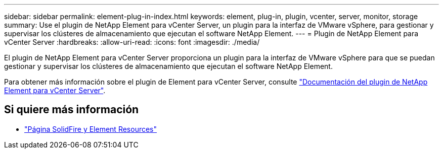 ---
sidebar: sidebar 
permalink: element-plug-in-index.html 
keywords: element, plug-in, plugin, vcenter, server, monitor, storage 
summary: Use el plugin de NetApp Element para vCenter Server, un plugin para la interfaz de VMware vSphere, para gestionar y supervisar los clústeres de almacenamiento que ejecutan el software NetApp Element. 
---
= Plugin de NetApp Element para vCenter Server
:hardbreaks:
:allow-uri-read: 
:icons: font
:imagesdir: ./media/


[role="lead"]
El plugin de NetApp Element para vCenter Server proporciona un plugin para la interfaz de VMware vSphere para que se puedan gestionar y supervisar los clústeres de almacenamiento que ejecutan el software NetApp Element.

Para obtener más información sobre el plugin de Element para vCenter Server, consulte https://docs.netapp.com/us-en/vcp/index.html["Documentación del plugin de NetApp Element para vCenter Server"^].



== Si quiere más información

* https://www.netapp.com/data-storage/solidfire/documentation["Página SolidFire y Element Resources"^]

